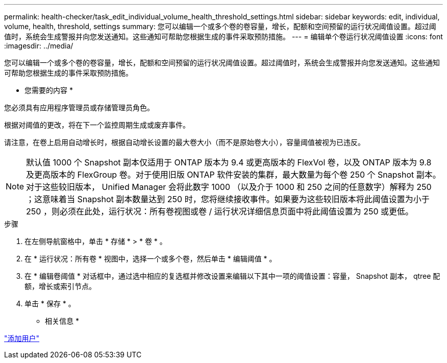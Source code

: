 ---
permalink: health-checker/task_edit_individual_volume_health_threshold_settings.html 
sidebar: sidebar 
keywords: edit, individual, volume, health, threshold, settings 
summary: 您可以编辑一个或多个卷的卷容量，增长，配额和空间预留的运行状况阈值设置。超过阈值时，系统会生成警报并向您发送通知。这些通知可帮助您根据生成的事件采取预防措施。 
---
= 编辑单个卷运行状况阈值设置
:icons: font
:imagesdir: ../media/


[role="lead"]
您可以编辑一个或多个卷的卷容量，增长，配额和空间预留的运行状况阈值设置。超过阈值时，系统会生成警报并向您发送通知。这些通知可帮助您根据生成的事件采取预防措施。

* 您需要的内容 *

您必须具有应用程序管理员或存储管理员角色。

根据对阈值的更改，将在下一个监控周期生成或废弃事件。

请注意，在卷上启用自动增长时，根据自动增长设置的最大卷大小（而不是原始卷大小），容量阈值被视为已违反。

[NOTE]
====
默认值 1000 个 Snapshot 副本仅适用于 ONTAP 版本为 9.4 或更高版本的 FlexVol 卷，以及 ONTAP 版本为 9.8 及更高版本的 FlexGroup 卷。对于使用旧版 ONTAP 软件安装的集群，最大数量为每个卷 250 个 Snapshot 副本。对于这些较旧版本， Unified Manager 会将此数字 1000 （以及介于 1000 和 250 之间的任意数字）解释为 250 ；这意味着当 Snapshot 副本数量达到 250 时，您将继续接收事件。如果要为这些较旧版本将此阈值设置为小于 250 ，则必须在此处，运行状况：所有卷视图或卷 / 运行状况详细信息页面中将此阈值设置为 250 或更低。

====
.步骤
. 在左侧导航窗格中，单击 * 存储 * > * 卷 * 。
. 在 * 运行状况：所有卷 * 视图中，选择一个或多个卷，然后单击 * 编辑阈值 * 。
. 在 * 编辑卷阈值 * 对话框中，通过选中相应的复选框并修改设置来编辑以下其中一项的阈值设置：容量， Snapshot 副本， qtree 配额，增长或索引节点。
. 单击 * 保存 * 。


* 相关信息 *

link:../config/task_add_users.html["添加用户"]
